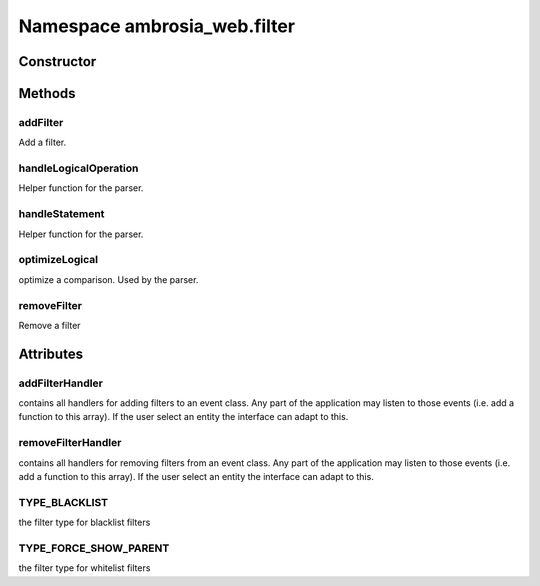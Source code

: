 ﻿





..
    Classes and methods

Namespace ambrosia_web.filter
================================================================================

..
   class-title











    


Constructor
-----------

.. js:class:: ambrosia_web.filter









Methods
-------

..
   class-methods


addFilter
''''''''''''''''''''''''''''''''''''''''''''''''''''''''''''''''''''''''''''''''

.. js:function:: ambrosia_web.filter.addFilter(filter, no_redraw)


    
    :param  filter: 
        the filter object 
    
    :param  no_redraw: 
        true if the visualisation should not be redrawn 
    



    
    :returns *:
         
    


Add a filter.









    



handleLogicalOperation
''''''''''''''''''''''''''''''''''''''''''''''''''''''''''''''''''''''''''''''''

.. js:function:: ambrosia_web.filter.handleLogicalOperation(ex1, rest)


    
    :param  ex1: 
        an expression 
    
    :param  rest: 
        an array containing a logical operation and a second expression or undefined 
    



    
    :returns *:
         
    


Helper function for the parser.









    



handleStatement
''''''''''''''''''''''''''''''''''''''''''''''''''''''''''''''''''''''''''''''''

.. js:function:: ambrosia_web.filter.handleStatement(op, block, stmt2)


    
    :param  op: 
        the selector of a statement 
    
    :param  block: 
        the block of a statement 
    
    :param  stmt2: 
        the next statement 
    



    
    :returns *:
         
    


Helper function for the parser.









    



optimizeLogical
''''''''''''''''''''''''''''''''''''''''''''''''''''''''''''''''''''''''''''''''

.. js:function:: ambrosia_web.filter.optimizeLogical(p1, op, p2)


    
    :param  p1: 
         
    
    :param  op: 
         
    
    :param  p2: 
         
    




optimize a comparison. Used by the parser.









    



removeFilter
''''''''''''''''''''''''''''''''''''''''''''''''''''''''''''''''''''''''''''''''

.. js:function:: ambrosia_web.filter.removeFilter(filter)


    
    :param  filter: 
        the filter object to remove 
    



    
    :returns *:
         
    


Remove a filter









    




    

Attributes
----------

..
   class-attributes


addFilterHandler
''''''''''''''''''''''''''''''''''''''''''''''''''''''''''''''''''''''''''''''''

.. js:attribute:: addFilterHandler (static)  


contains all handlers for adding filters to an  event class. Any part of the application may listen to those
events (i.e. add a function to this array). If the user select an entity the interface can adapt to this.








    



removeFilterHandler
''''''''''''''''''''''''''''''''''''''''''''''''''''''''''''''''''''''''''''''''

.. js:attribute:: removeFilterHandler (static)  


contains all handlers for removing filters from an  event class. Any part of the application may listen to those
events (i.e. add a function to this array). If the user select an entity the interface can adapt to this.








    



TYPE_BLACKLIST
''''''''''''''''''''''''''''''''''''''''''''''''''''''''''''''''''''''''''''''''

.. js:attribute:: TYPE_BLACKLIST (static)  


the filter type for blacklist filters








    



TYPE_FORCE_SHOW_PARENT
''''''''''''''''''''''''''''''''''''''''''''''''''''''''''''''''''''''''''''''''

.. js:attribute:: TYPE_FORCE_SHOW_PARENT (static)  


the filter type for whitelist filters








    






